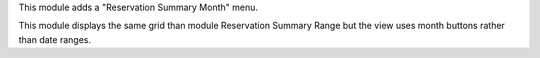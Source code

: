
This module adds a "Reservation Summary Month" menu.

This module displays the same grid than module Reservation Summary Range
but the view uses month buttons rather than date ranges.
